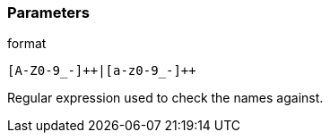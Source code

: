 === Parameters

.format
****

----
[A-Z0-9_-]++|[a-z0-9_-]++
----

Regular expression used to check the names against.
****
